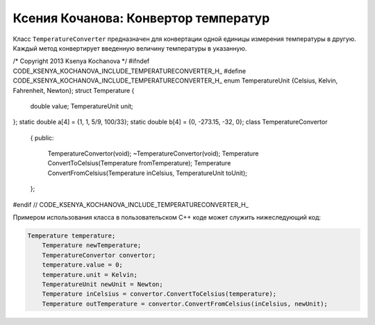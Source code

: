 ﻿Ксения Кочанова: Конвертор температур
=====================================
Класс ``TemperatureConverter`` предназначен для конвертации одной единицы измерения температуры в другую.
Каждый метод конвертирует введенную величину температуры в указанную.


.. code-block:: cpp

/* Copyright 2013 Ksenya Kochanova */
#ifndef CODE_KSENYA_KOCHANOVA_INCLUDE_TEMPERATURECONVERTER_H_
#define CODE_KSENYA_KOCHANOVA_INCLUDE_TEMPERATURECONVERTER_H_
enum TemperatureUnit {Celsius, Kelvin, Fahrenheit, Newton};
struct Temperature
{
    double value;
    TemperatureUnit unit;
};
static double a[4] = {1, 1, 5/9, 100/33};
static double b[4] = {0, -273.15, -32, 0};
class TemperatureConvertor
    {
    public:
        TemperatureConvertor(void);
        ~TemperatureConvertor(void);
        Temperature ConvertToCelsius(Temperature fromTemperature);
        Temperature ConvertFromCelsius(Temperature inCelsius,
        TemperatureUnit toUnit);
    };

#endif // CODE_KSENYA_KOCHANOVA_INCLUDE_TEMPERATURECONVERTER_H_

Примером использования класса в пользовательском C++ коде может служить нижеследующий код:


.. code-block:: cpp

    Temperature temperature;
	Temperature newTemperature;
	TemperatureConvertor convertor;
	temperature.value = 0;
	temperature.unit = Kelvin;
	TemperatureUnit newUnit = Newton;
	Temperature inCelsius = convertor.ConvertToCelsius(temperature);
	Temperature outTemperature = convertor.ConvertFromCelsius(inCelsius, newUnit);